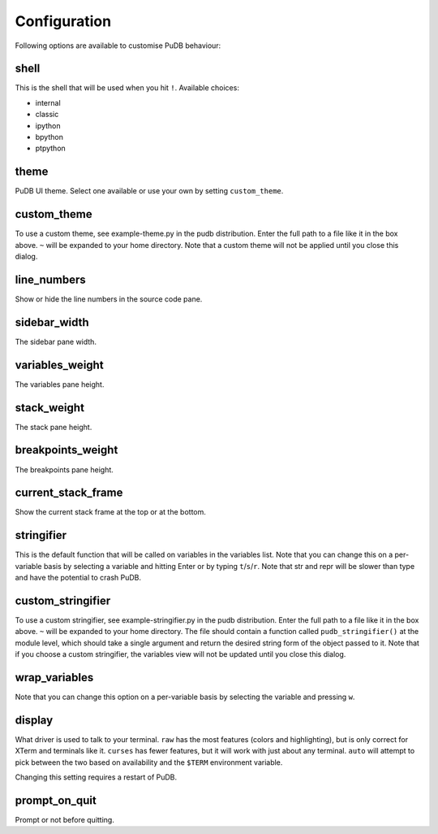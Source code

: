 Configuration
-------------

Following options are available to customise PuDB behaviour:

shell
*****

This is the shell that will be used when you hit ``!``. Available choices:

* internal
* classic
* ipython
* bpython
* ptpython

theme
*****

PuDB UI theme. Select one available or use your own by setting ``custom_theme``.

custom_theme
************

To use a custom theme, see example-theme.py in the pudb distribution. Enter
the full path to a file like it in the box above. ``~`` will be expanded to
your home directory. Note that a custom theme will not be applied until you
close this dialog.


line_numbers
************

Show or hide the line numbers in the source code pane.

sidebar_width
*************

The sidebar pane width.

variables_weight
****************

The variables pane height.

stack_weight
************

The stack pane height.

breakpoints_weight
******************

The breakpoints pane height.

current_stack_frame
*******************

Show the current stack frame at the top or at the bottom.

stringifier
***********

This is the default function that will be called on variables in the variables
list.  Note that you can change this on a per-variable basis by selecting a
variable and hitting Enter or by typing ``t``/``s``/``r``.  Note that str and
repr will be slower than type and have the potential to crash PuDB.

custom_stringifier
******************

To use a custom stringifier, see example-stringifier.py in the pudb
distribution. Enter the full path to a file like it in the box above. ``~``
will be expanded to your home directory. The file should contain a function
called ``pudb_stringifier()`` at the module level, which should take a single
argument and return the desired string form of the object passed to it. Note
that if you choose a custom stringifier, the variables view will not be updated
until you close this dialog.

wrap_variables
**************

Note that you can change this option on a per-variable basis by selecting the
variable and pressing ``w``.

display
*******

What driver is used to talk to your terminal. ``raw`` has the most features
(colors and highlighting), but is only correct for XTerm and terminals like it.
``curses`` has fewer features, but it will work with just about any terminal.
``auto`` will attempt to pick between the two based on availability and
the ``$TERM`` environment variable.

Changing this setting requires a restart of PuDB.

prompt_on_quit
**************

Prompt or not before quitting.